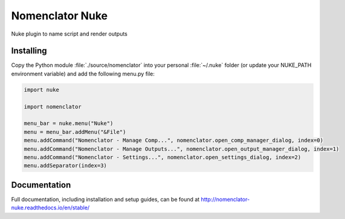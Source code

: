################
Nomenclator Nuke
################

.. image:: https://github.com/buddly27/nomenclator-nuke/actions/workflows/main.yml/badge.svg
    :target: https://github.com/buddly27/nomenclator-nuke/actions/workflows/main.yml
    :alt: CI

.. image:: https://img.shields.io/badge/License-MIT-yellow.svg
    :target: https://opensource.org/licenses/MIT
    :alt: License Link

.. image:: https://img.shields.io/badge/Nuke%20Versions-11.3%2012.0%2012.1%2012.2%2013.0-red
    :target: https://www.foundry.com/products/nuke
    :alt: Nuke Versions

Nuke plugin to name script and render outputs

.. image:: ./doc/image/demo.gif
    :alt: Demonstration

**********
Installing
**********

Copy the Python module :file:`./source/nomenclator` into your personal :file:`~/.nuke` folder
(or update your NUKE_PATH environment variable) and add the following menu.py file:

.. code-block:: python

    import nuke

    import nomenclator

    menu_bar = nuke.menu("Nuke")
    menu = menu_bar.addMenu("&File")
    menu.addCommand("Nomenclator - Manage Comp...", nomenclator.open_comp_manager_dialog, index=0)
    menu.addCommand("Nomenclator - Manage Outputs...", nomenclator.open_output_manager_dialog, index=1)
    menu.addCommand("Nomenclator - Settings...", nomenclator.open_settings_dialog, index=2)
    menu.addSeparator(index=3)

*************
Documentation
*************

Full documentation, including installation and setup guides, can be found at
http://nomenclator-nuke.readthedocs.io/en/stable/
